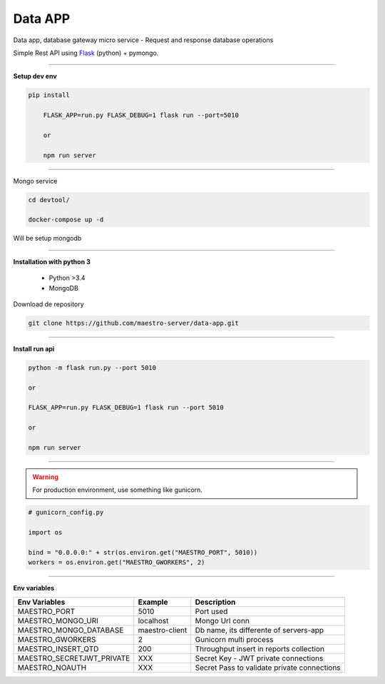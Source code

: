 
Data APP
---------------

Data app, database gateway micro service
- Request and response database operations

Simple Rest API using `Flask <http://flask.pocoo.org>`_ (python) + pymongo.

---------------

.. image:: ../../_static/screen/data.png

**Setup dev env**

.. code-block:: bash

    pip install

	FLASK_APP=run.py FLASK_DEBUG=1 flask run --port=5010

	or

	npm run server

---------------

Mongo service

.. code-block:: bash

    cd devtool/

    docker-compose up -d

Will be setup mongodb

----------

**Installation with python 3**

    - Python >3.4
    - MongoDB

Download de repository

.. code-block:: bash

    git clone https://github.com/maestro-server/data-app.git

----------

**Install  run api**

.. code-block:: bash

    python -m flask run.py --port 5010 

    or

    FLASK_APP=run.py FLASK_DEBUG=1 flask run --port 5010 

    or 

    npm run server

----------

.. Warning::

    For production environment, use something like gunicorn.

.. code-block:: python

	# gunicorn_config.py

	import os

	bind = "0.0.0.0:" + str(os.environ.get("MAESTRO_PORT", 5010))
	workers = os.environ.get("MAESTRO_GWORKERS", 2)

----------

**Env variables**

========================= ============================ ============================================
Env Variables                   Example                    Description         
========================= ============================ ============================================
MAESTRO_PORT			  5010						    Port used 
MAESTRO_MONGO_URI         localhost                     Mongo Url conn
MAESTRO_MONGO_DATABASE    maestro-client                Db name, its differente of servers-app     
MAESTRO_GWORKERS   		  2       					    Gunicorn multi process  
MAESTRO_INSERT_QTD        200                           Throughput insert in reports collection
MAESTRO_SECRETJWT_PRIVATE XXX                           Secret Key - JWT private connections       
MAESTRO_NOAUTH            XXX                           Secret Pass to validate private connections
========================= ============================ ============================================ 
